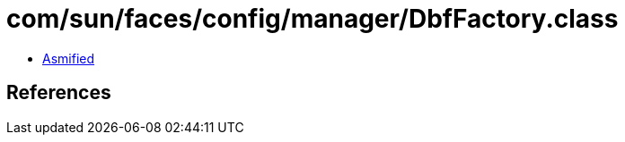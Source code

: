 = com/sun/faces/config/manager/DbfFactory.class

 - link:DbfFactory-asmified.java[Asmified]

== References

